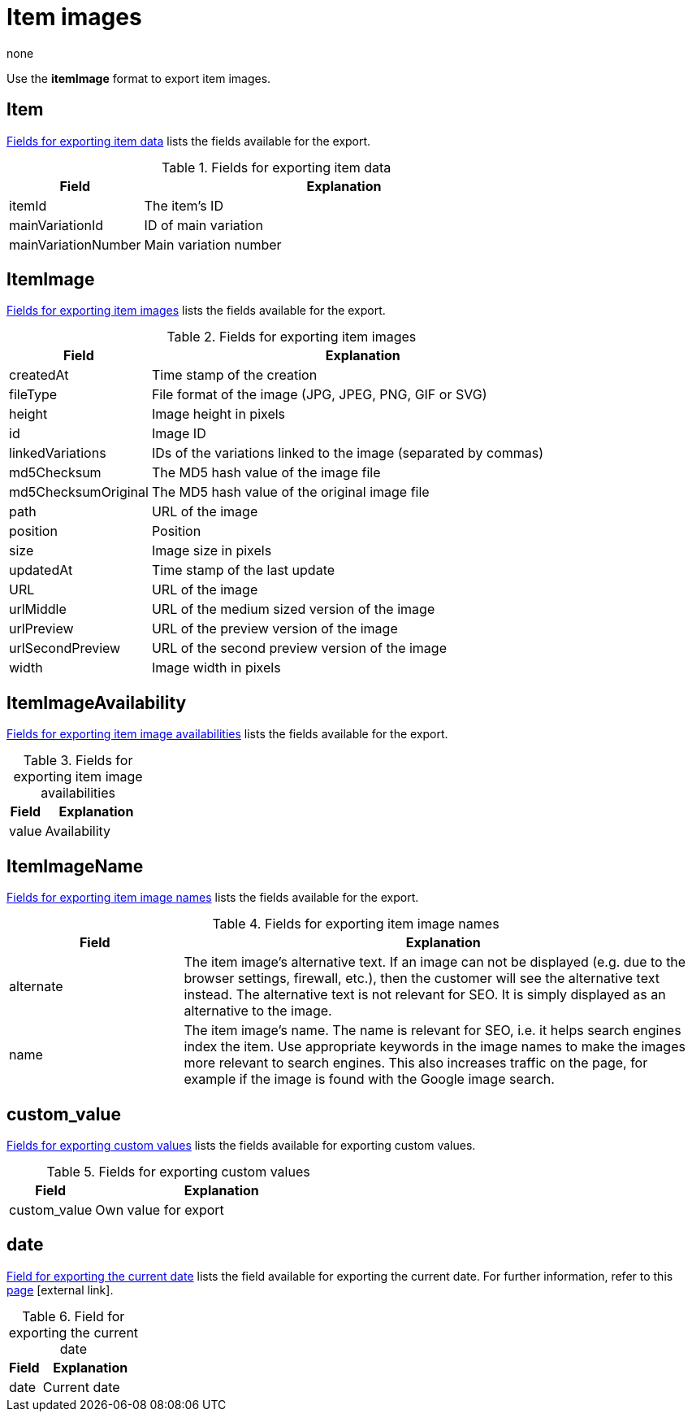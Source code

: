 = Item images
:lang: en
:keywords: Exporting item image, Exporting item images, Item image exporting, Item images exporting, Item image export, Item images export, Export item image, Export item images
:position: 20
:url: data/exporting-data/FormatDesigner/format-types/item-images
:author: none

Use the *itemImage* format to export item images.

[#100]
== Item

<<table-fields-item-images-item>> lists the fields available for the export.

[[table-fields-item-images-item]]
.Fields for exporting item data
[cols="1,3"]
|====
|Field |Explanation

|itemId
|The item's ID

|mainVariationId
|ID of main variation

|mainVariationNumber
|Main variation number
|====

[#200]
== ItemImage

<<table-fields-item-images-itemimage>> lists the fields available for the export.

[[table-fields-item-images-itemimage]]
.Fields for exporting item images
[cols="1,3"]
|====
|Field |Explanation

|createdAt
|Time stamp of the creation

|fileType
|File format of the image (JPG, JPEG, PNG, GIF or SVG)

|height
|Image height in pixels

|id
|Image ID

|linkedVariations
|IDs of the variations linked to the image (separated by commas)

|md5Checksum
|The MD5 hash value of the image file

|md5ChecksumOriginal
|The MD5 hash value of the original image file

|path
|URL of the image

|position
|Position

|size
|Image size in pixels

|updatedAt
|Time stamp of the last update

|URL
|URL of the image

|urlMiddle
|URL of the medium sized version of the image

|urlPreview
|URL of the preview version of the image

|urlSecondPreview
|URL of the second preview version of the image

|width
|Image width in pixels
|====

[#300]
== ItemImageAvailability

<<table-fields-item-images-itemimageavailability>> lists the fields available for the export.

[[table-fields-item-images-itemimageavailability]]
.Fields for exporting item image availabilities
[cols="1,3"]
|====
|Field |Explanation

|value
|Availability
|====

[#400]
== ItemImageName

<<table-fields-item-images-itemimagename>> lists the fields available for the export.

[[table-fields-item-images-itemimagename]]
.Fields for exporting item image names
[cols="1,3"]
|====
|Field |Explanation

|alternate
|The item image's alternative text.
If an image can not be displayed (e.g. due to the browser settings, firewall, etc.), then the customer will see the alternative text instead.
The alternative text is not relevant for SEO.
It is simply displayed as an alternative to the image.

|name
|The item image's name.
The name is relevant for SEO, i.e. it helps search engines index the item.
Use appropriate keywords in the image names to make the images more relevant to search engines.
This also increases traffic on the page, for example if the image is found with the Google image search.
|====

[#500]
== custom_value

<<table-fields-item-images-custom-value>> lists the fields available for exporting custom values.

[[table-fields-item-images-custom-value]]
.Fields for exporting custom values
[cols="1,3"]
|====
|Field |Explanation

|custom_value
|Own value for export
|====

[#600]
== date
<<table-field-date>> lists the field available for exporting the current date. For further information, refer to this link:http://php.net/manual/en/function.date.php[page^]{nbsp}icon:external-link[].

[[table-field-date]]
.Field for exporting the current date
[cols="1,3"]
|====
|Field |Explanation

|date
|Current date
|====
